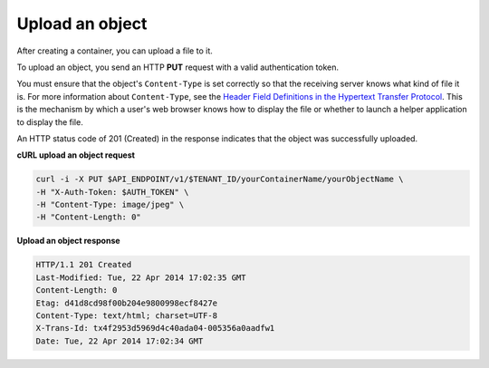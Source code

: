 .. _gsg-upload-storage-object:

Upload an object 
~~~~~~~~~~~~~~~~~~~~~~~~

After creating a container, you can upload a file to it.

To upload an object, you send an HTTP **PUT** request with a valid
authentication token.

You must ensure that the object's ``Content-Type`` is set correctly so
that the receiving server knows what kind of file it is. For more
information about ``Content-Type``, see the `Header Field Definitions in
the Hypertext Transfer
Protocol <http://www.w3.org/Protocols/rfc2616/rfc2616-sec14.html>`__.
This is the mechanism by which a user's web browser knows how to display
the file or whether to launch a helper application to display the file.

An HTTP status code of 201 (Created) in the response indicates that the
object was successfully uploaded.

 
**cURL upload an object request**

.. code::  

   curl -i -X PUT $API_ENDPOINT/v1/$TENANT_ID/yourContainerName/yourObjectName \
   -H "X-Auth-Token: $AUTH_TOKEN" \
   -H "Content-Type: image/jpeg" \
   -H "Content-Length: 0"

**Upload an object response**

.. code::  

   HTTP/1.1 201 Created
   Last-Modified: Tue, 22 Apr 2014 17:02:35 GMT
   Content-Length: 0
   Etag: d41d8cd98f00b204e9800998ecf8427e
   Content-Type: text/html; charset=UTF-8
   X-Trans-Id: tx4f2953d5969d4c40ada04-005356a0aadfw1
   Date: Tue, 22 Apr 2014 17:02:34 GMT
